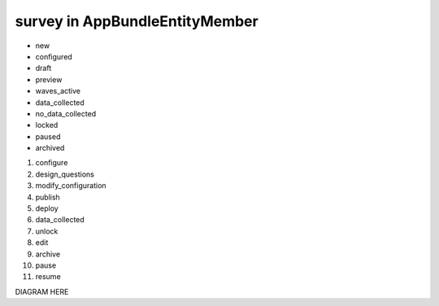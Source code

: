survey in AppBundle\Entity\Member
===============================

* new
* configured
* draft
* preview
* waves_active
* data_collected
* no_data_collected
* locked
* paused
* archived

#. configure
#. design_questions
#. modify_configuration
#. publish
#. deploy
#. data_collected
#. unlock
#. edit
#. archive
#. pause
#. resume

DIAGRAM HERE